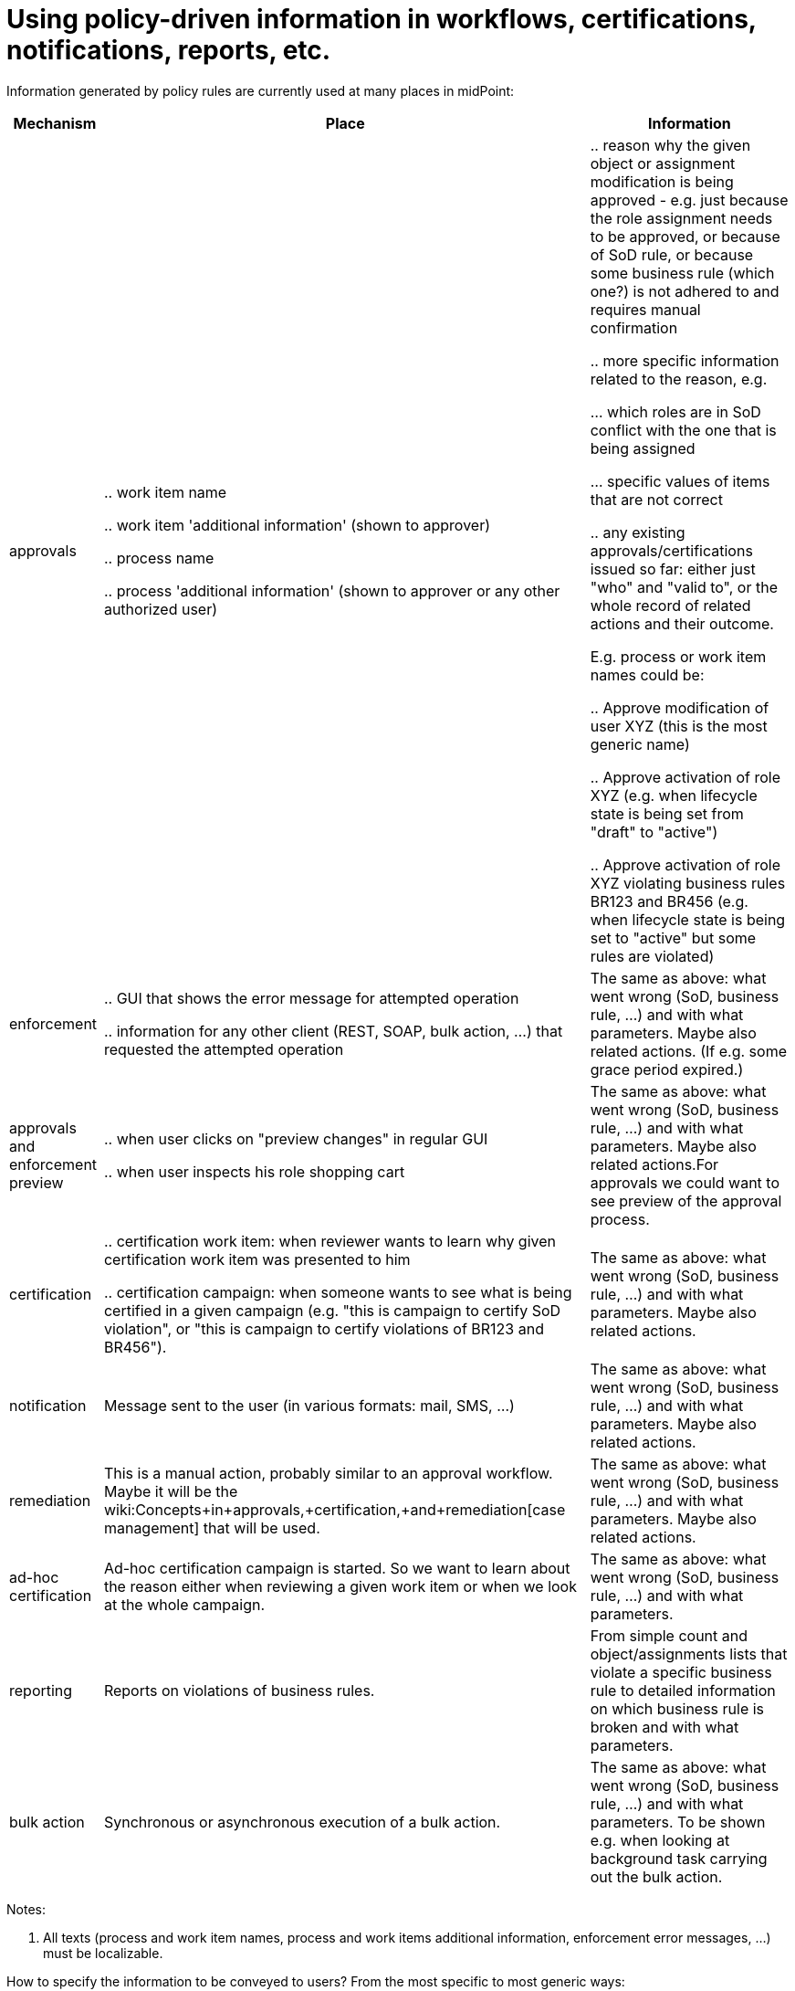 = Using policy-driven information in workflows, certifications, notifications, reports, etc.
:page-wiki-name: Using policy-driven information in workflows, certifications, notifications, reports, etc.
:page-wiki-metadata-create-user: mederly
:page-wiki-metadata-create-date: 2017-09-08T23:31:32.450+02:00
:page-wiki-metadata-modify-user: mederly
:page-wiki-metadata-modify-date: 2017-10-31T11:01:06.116+01:00

Information generated by policy rules are currently used at many places in midPoint:

[%autowidth]
|===
| Mechanism | Place | Information 

| approvals
| 

.. work item name

.. work item 'additional information' (shown to approver)

.. process name

.. process 'additional information' (shown to approver or any other authorized user)


| 

.. reason why the given object or assignment modification is being approved - e.g. just because the role assignment needs to be approved, or because of SoD rule, or because some business rule (which one?) is not adhered to and requires manual confirmation

.. more specific information related to the reason, e.g.

... which roles are in SoD conflict with the one that is being assigned

... specific values of items that are not correct



.. any existing approvals/certifications issued so far: either just "who" and "valid to", or the whole record of related actions and their outcome.

E.g. process or work item names could be:

.. Approve modification of user XYZ (this is the most generic name)

.. Approve activation of role XYZ (e.g. when lifecycle state is being set from "draft" to "active")

.. Approve activation of role XYZ violating business rules BR123 and BR456 (e.g. when lifecycle state is being set to "active" but some rules are violated)




1+| enforcement
1+| 

.. GUI that shows the error message for attempted operation

.. information for any other client (REST, SOAP, bulk action, ...) that requested the attempted operation


1+| The same as above: what went wrong (SoD, business rule, ...) and with what parameters.
Maybe also related actions.
(If e.g. some grace period expired.)


1+| approvals and enforcement preview
1+| 

.. when user clicks on "preview changes" in regular GUI

.. when user inspects his role shopping cart


1+| The same as above: what went wrong (SoD, business rule, ...) and with what parameters.
Maybe also related actions.For approvals we could want to see preview of the approval process.


1+| certification
1+| 

.. certification work item: when reviewer wants to learn why given certification work item was presented to him

.. certification campaign: when someone wants to see what is being certified in a given campaign (e.g. "this is campaign to certify SoD violation", or "this is campaign to certify violations of BR123 and BR456").


1+| The same as above: what went wrong (SoD, business rule, ...) and with what parameters.
Maybe also related actions.


1+| notification
1+| Message sent to the user (in various formats: mail, SMS, ...)
1+| The same as above: what went wrong (SoD, business rule, ...) and with what parameters.
Maybe also related actions.


1+| remediation
1+| This is a manual action, probably similar to an approval workflow.
Maybe it will be the wiki:Concepts+in+approvals,+certification,+and+remediation[case management] that will be used.
1+| The same as above: what went wrong (SoD, business rule, ...) and with what parameters.
Maybe also related actions.


1+| ad-hoc certification
1+| Ad-hoc certification campaign is started.
So we want to learn about the reason either when reviewing a given work item or when we look at the whole campaign.
1+| The same as above: what went wrong (SoD, business rule, ...) and with what parameters.


1+| reporting
1+| Reports on violations of business rules.
1+| From simple count and object/assignments lists that violate a specific business rule to detailed information on which business rule is broken and with what parameters.


1+| bulk action
1+| Synchronous or asynchronous execution of a bulk action.
1+| The same as above: what went wrong (SoD, business rule, ...) and with what parameters.
To be shown e.g. when looking at background task carrying out the bulk action.


|===

Notes:

. All texts (process and work item names, process and work items additional information, enforcement error messages, ...) must be localizable.

How to specify the information to be conveyed to users? From the most specific to most generic ways:

[%autowidth]
|===
| Level | Mechanism 1+| Examples 

| 1
| channel-specific facilities
1+| using generic/custom notifiers (defined in system configuration)


| 2
| policy action specific configuration
1+| additionalInformation expression in approval stage definitioncustom message definition in enforcement action (not yet implemented)approvalDisplayName in process specification or approval action itself


| 3
| generic or specific information added to policy rule and/or individual constraints
1+| constraint or policy rule name/description - like "trying to activate role without an owner"some "localizable user message" with optional parameters (defined by expressions) to either policy rule or a key constraint (not yet implemented)


| 4
| built-in knowledge about constraints
1+| SoD (exclusion) constraints have knowledge of targets that are excluded; so we just want to convey information on these when dealing with exclusion informationmin/max assignees constraints again have all the information we need to show


|===

According to the best midPoint traditions we prefer 4 before 3 before 2 before 1.

TODO write detailed information here

Approval display name, i.e. something that is put into work item names, approval process instance names and approval task names, is derived from (first one that exists applies):

. policyActions/approval/processSpecification/approvalDisplayName

. policyActions/approval/approvalDisplayName (considered in the order of approval actions application, directed by compositionSpecification)

. policyConstraints/(constraint)/presentation/shortMessage

If `#default#` is used as a key name in the message being applied it means that the default message (e.g. Assigning role "A" to user "U", Modifying assignment of org "O" on user "U", etc.)


== Some examples

TODO


== Some ideas


=== presentation element on policy constraints

[%autowidth]
|===
| Item | Meaning | Example 

| message
| Message to be conveyed to the user.
It is a LocalizableMessage (or equivalent), having key, parameters, and fallbackMessage.
| todo


| shortMessage
| Very short message describing the situation.
Could be used for e.g. notification messages subject, approval process or work item names.
TODO.
Again, a LocalizableMessage.
| todo


1+| longMessage
1+| (TODO better name) - long, documentation-like explanation of the rule
1+| 


| importance
| How important is this particular information.
E.g. major, normal, minor, none (or should we use numbers to provide more flexibility?). By default, only the highest-level messages are shown.
If requested, user could view also lower-level messages.
| todo


|===


=== Alternative 1: Persistence

Triggers and situations take storage place and processing time when maintaining.
So they are made configurable with regards to their storage using the following two parameters of policy constraints:

[%autowidth]
|===
| Item | Meaning 1+| Values 

| situationPersistence
| Should the situation stemming from this constraint be persistently stored?
1+| full, none


| triggerPersistence
| Should the trigger stemming from this constraint be persistently stored?
1+| full, user-information, user-information-highest, none


|===


=== Alternative 2: Expected use

[%autowidth]
|===
| Value of expectedUse property | Meaning |   

| certification
| Situation and triggers will be stored.
| 


| brief-report
| Situation will be stored but no triggers.
| 


| full-report
| Situation and triggers will be stored.
| 


|===


==== Storage conservation (if triggers are to be stored)

[%autowidth]
|===
| Value of storageCompaction property | Meaning 

| full
| Only message and short message will be stored.


| normal
| Whole triggers will be stored.
(But only those that are directly marked with expectedUse property.)


| none
| Whole triggers will be stored, including subtriggers.


|===




=== An example

.Example of user information
[source,xml]
----
<policyRule>
    <!-- here we simply state that it's not possible to have active role with no description or no owner or no approver -->
    <name>disallow-incomplete-role-activation</name>
    <policyConstraints>
        <presentation>
            <message>
                <key>AttemptToActivateIncompleteRole</key>
            </message>
            <importance>major</importance>		<!-- this is a major cause; after 'clicking-through' the user could see details: that the role is incomplete, and the reason: no owner/approver or no description -->
        </presentation>
        <objectState>
            <name>active lifecycleState</name>
            <filter>
                <q:equal>
                    <q:path>lifecycleState</q:path>
                    <q:value>active</q:value>
                </q:equal>
            </filter>
        </objectState>
        <or>
            <name>incomplete-role</name>
            <policySituation>...#incompleteRole</policySituation>       <!-- we should provide policySituation specification also at the level of constraint -->
            <!-- alternative 1 -->
            <situationPersistence>full</situationPersistence>		    <!-- although there could be no incomplete active roles, we might want to report on e.g. incomplete roles in draft state -->
            <triggerPersistence>user-information</triggerPersistence>	<!-- we want to store user information only to conserve space -->
            <!-- alternative 2 -->
            <expectedUse>full-report</expectedUse>
            <storageCompaction>full</storageCompaction>
            <presentation>
                <message>
                    <key>RoleIncomplete</key>
                </message>
            </presentation>
            <minAssignees>
                <!-- default importance is normal; and the constraint is self-explanatory, so no need to provide user information here -->
                <multiplicity>1</multiplicity>
                <relation>owner</relation>
                <relation>approver</relation>
            </minAssignees>
            <objectState>
                <name>no-description</name>		<!-- we could also use some default mechanism to derive message keys, like policyConstraint.no-description -->
                <filter>
                    <q:equal>
                        <q:path>description</q:path>
                    </q:equal>
                </filter>
            </objectState>
        </or>
    </policyConstraints>
    <policyActions>
        <enforcement/>
    </policyActions>
    <evaluationTarget>focus</evaluationTarget>
</policyRule>
----

Another example - a policy rule attached to roles that could not be assigned to users from cost centers 1900-1999 without special approval:

.Role could not be assigned to users from specified cost centers
[source,xml]
----
<policyRule>
    <name>approval-for-cc-19xx</name>
    <description>Assignment of this role to users from cost centers 1900-1999</description>
    <policyConstraints>
        <objectState>
            <name>cc-19xx</name>
            <presentation>
                <message>
                    <key>AssignmentToUserFromWrongCostCenter</key>  <!-- e.g. attempt to assign role {0} to a user from cost center {1} (in the range of 1900-1999) -->
                    <param>
                        <index>0</index>
                        <source>
                            <path>$target/name</path>
                        </source>
                    </param>
                    <param>
                        <index>1</index>
                        <source>
                            <path>$focus/costCenter</path>
                        </source>
                    </param>
                </message>
                <importance>major</importance>
            </presentation>
            <filter>
                <q:and>
                    <q:greaterThan>
                        <q:path>costCenter</q:path>
                        <q:value>1900</q:value>
                    </q:greaterThan>
                    <q:lessThan>
                        <q:path>costCenter</q:path>
                        <q:value>1999</q:value>
                    </q:lessThan>
                </q:and>
            </filter>
        </objectState>
   </policyConstraints>
   <policyActions>
       <approval>
           <!-- ... -->
       </approval>
   </policyActions>
</policyRule>
----